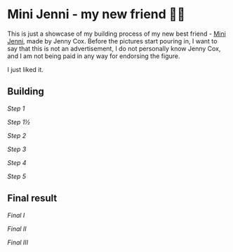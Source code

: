 #+date: 136; 12019 H.E.
*  Mini Jenni - my new friend 👯‍♀️

This is just a showcase of my building process of my new best friend -
[[https://myminijenni.weebly.com/][Mini Jenni]],
made by Jenny Cox. Before the pictures start pouring in, I want to say that this
is not an advertisement, I do not personally know Jenny Cox, and I am not being
paid in any way for endorsing the figure.

I just liked it.

** Building

[[pic1.jpg][Step 1]]

[[pic15.jpg][Step 1½]]

[[pic2.jpg][Step 2]]

[[pic3.jpg][Step 3]]

[[pic4.jpg][Step 4]]

[[pic5.jpg][Step 5]]

** Final result

[[pic6.jpg][Final I]]

[[pic7.jpg][Final II]]

[[pic8.jpg][Final III]]
